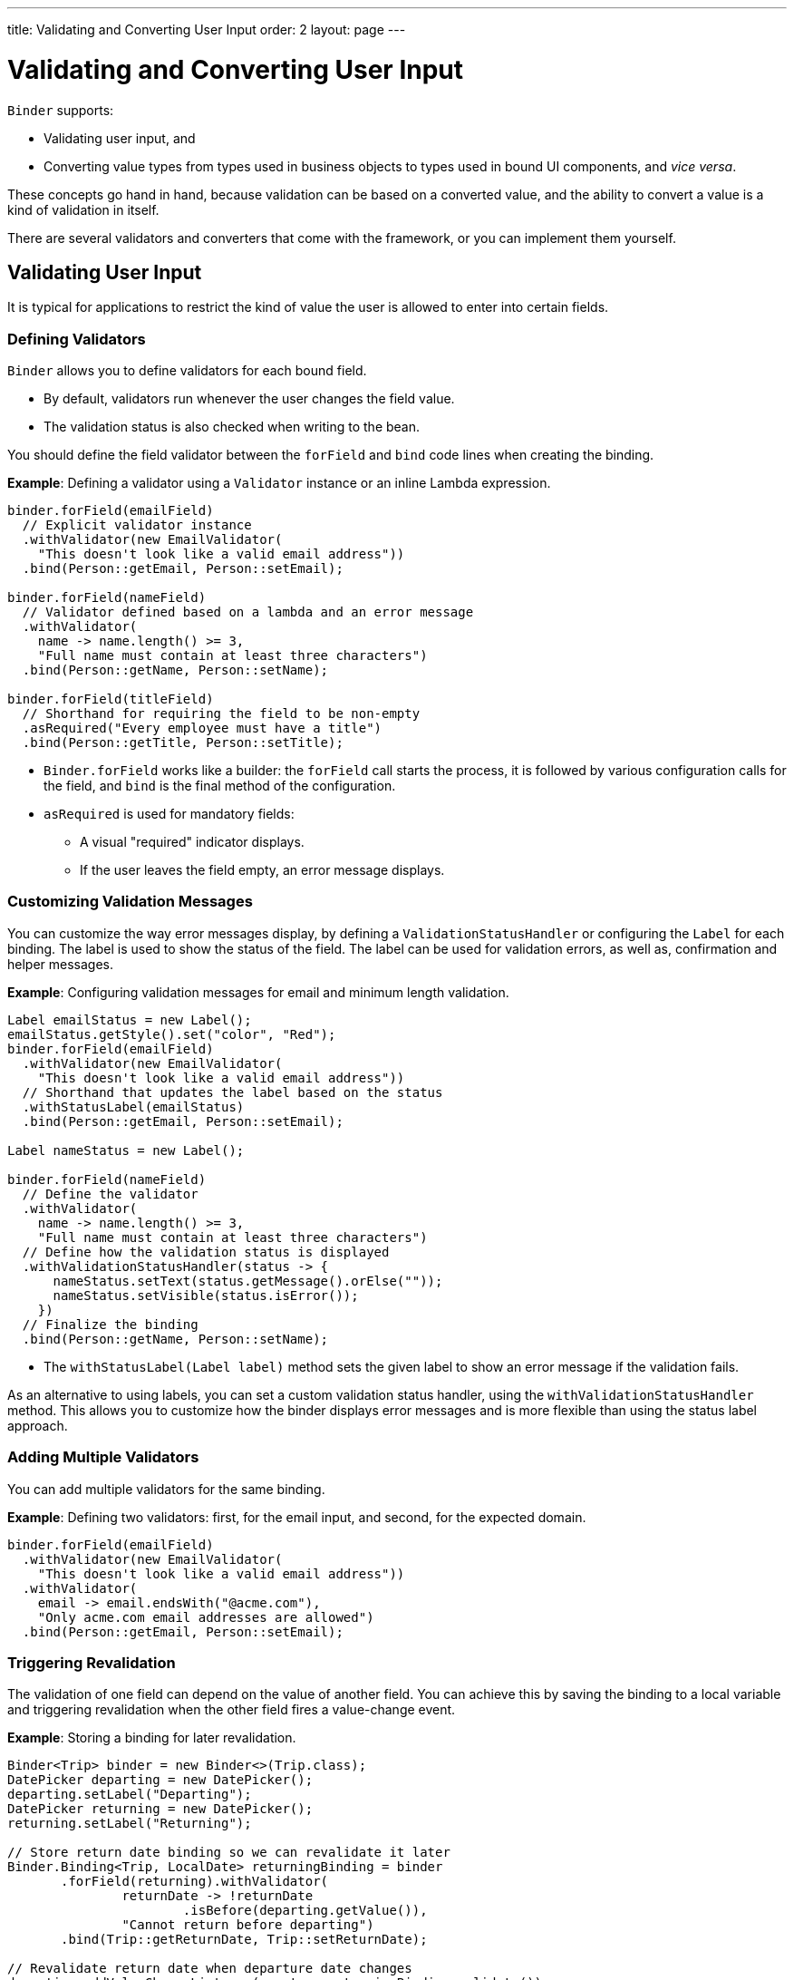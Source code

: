 ---
title: Validating and Converting User Input
order: 2
layout: page
---

= Validating and Converting User Input

`Binder` supports:

* Validating user input, and 
* Converting value types from types used in business objects to types used in bound UI components, and _vice versa_.

These concepts go hand in hand, because validation can be based on a converted value, and the ability to convert a value is a kind of validation in itself.

There are several validators and converters that come with the framework, or you can implement them yourself.

== Validating User Input

It is typical for applications to restrict the kind of value the user is allowed to enter into certain fields.  

=== Defining Validators

`Binder` allows you to define validators for each bound field. 

* By default, validators run whenever the user changes the field value. 
* The validation status is also checked when writing to the bean.

You should define the field validator between the `forField` and `bind` code lines when creating the binding.

*Example*: Defining a validator using a `Validator` instance or an inline Lambda expression.

[source, java]
----

binder.forField(emailField)
  // Explicit validator instance
  .withValidator(new EmailValidator(
    "This doesn't look like a valid email address"))
  .bind(Person::getEmail, Person::setEmail);

binder.forField(nameField)
  // Validator defined based on a lambda and an error message
  .withValidator(
    name -> name.length() >= 3,
    "Full name must contain at least three characters")
  .bind(Person::getName, Person::setName);

binder.forField(titleField)
  // Shorthand for requiring the field to be non-empty
  .asRequired("Every employee must have a title")
  .bind(Person::getTitle, Person::setTitle);
----

* `Binder.forField` works like a builder: the `forField` call starts the process, it is followed by various configuration calls for the field, and `bind` is the final method of the configuration.

* `asRequired` is used for mandatory fields:
** A visual "required" indicator displays. 

** If the user leaves the field  empty, an error message displays.

=== Customizing Validation Messages

You can customize the way error messages display, by defining a `ValidationStatusHandler` or configuring the `Label` for each binding. The label is used to show the status of the field. The label can be used for validation errors, as well as, confirmation and helper messages.

*Example*: Configuring validation messages for email and minimum length validation. 

[source, java]
----
Label emailStatus = new Label();
emailStatus.getStyle().set("color", "Red");
binder.forField(emailField)
  .withValidator(new EmailValidator(
    "This doesn't look like a valid email address"))
  // Shorthand that updates the label based on the status
  .withStatusLabel(emailStatus)
  .bind(Person::getEmail, Person::setEmail);

Label nameStatus = new Label();

binder.forField(nameField)
  // Define the validator
  .withValidator(
    name -> name.length() >= 3,
    "Full name must contain at least three characters")
  // Define how the validation status is displayed
  .withValidationStatusHandler(status -> {
      nameStatus.setText(status.getMessage().orElse(""));
      nameStatus.setVisible(status.isError());
    })
  // Finalize the binding
  .bind(Person::getName, Person::setName);
----

* The `withStatusLabel(Label label)` method sets the given label to show an error message if the validation fails.

As an alternative to using labels, you can set a custom validation status handler, using the `withValidationStatusHandler` method. This allows you to customize how the binder displays error messages and is more flexible than using the status label approach.

=== Adding Multiple Validators

You can add multiple validators for the same binding.

*Example*: Defining two validators: first, for the email input, and second, for the expected domain.  

[source, java]
----
binder.forField(emailField)
  .withValidator(new EmailValidator(
    "This doesn't look like a valid email address"))
  .withValidator(
    email -> email.endsWith("@acme.com"),
    "Only acme.com email addresses are allowed")
  .bind(Person::getEmail, Person::setEmail);
----

=== Triggering Revalidation

The validation of one field can depend on the value of another field. You can achieve this by saving the binding to a local variable and triggering revalidation when the other field fires a value-change event.

*Example*: Storing a binding for later revalidation. 

[source, java]
----
Binder<Trip> binder = new Binder<>(Trip.class);
DatePicker departing = new DatePicker();
departing.setLabel("Departing");
DatePicker returning = new DatePicker();
returning.setLabel("Returning");

// Store return date binding so we can revalidate it later
Binder.Binding<Trip, LocalDate> returningBinding = binder
       .forField(returning).withValidator(
               returnDate -> !returnDate
                       .isBefore(departing.getValue()),
               "Cannot return before departing")
       .bind(Trip::getReturnDate, Trip::setReturnDate);

// Revalidate return date when departure date changes
departing.addValueChangeListener(event -> returningBinding.validate());
----

== Converting User Input

You can bind application data to a UI field component, even if the types do not match. 

Examples where this is useful include an application-specific type for a postal code that the user enters in a `TextField`, or requesting the user enter only integers in a `TextField`, or selecting enumeration values in a `Checkbox` field.

=== Defining Converters

Like validators, each binding can have one or more converters, with an optional error message.  

You can define converters using callbacks, typically Lambda expressions or method references, or by implementing the `Converter` interface.

*Examples*: Defining converters. 

[source, java]
----
TextField yearOfBirthField = new TextField("Year of birth");

binder.forField(yearOfBirthField)
.withConverter(
        new StringToIntegerConverter("Must enter a number"))
.bind(Person::getYearOfBirth, Person::setYearOfBirth);

// Checkbox for marital status
Checkbox marriedField = new Checkbox("Married");

binder.forField(marriedField)
.withConverter(isMarried -> isMarried ? MaritalStatus.MARRIED : MaritalStatus.SINGLE,
        marritalStatus -> MaritalStatus.MARRIED.equals(marritalStatus))
        .bind(Person::getMaritalStatus, Person::setMaritalStatus);
----

=== Adding Multiple Converters

You can add multiple converters (and validators) for each binding.

Each validator or converter is used in the order defined for a value to be input by the user. The value is passed along until:

* A final converted value is stored in the business object, or 
* The first validation error or impossible conversion is encountered.

When updating UI components, values from the business object are passed through each converter in reverse order (without validation).

//What does "Each validator or converter is used in the order defined for a value to be input by the user"? The field order or the definition order or something else?

=== Distinguishing Validators and Converters 

Although it is possible to use a converter as a validator, best practice is to use a validator to check the contents of a field, and a converter to modify the value. This improves code clarity and avoids excessive boilerplate code. 

*Examples*: Using validators and converters

[source, java]
----
binder.forField(yearOfBirthField)
  // Validator will be run with the String value of the field
  .withValidator(text -> text.length() == 4,
    "Doesn't look like a year")
  // Converter will only be run for strings with 4 characters
  .withConverter(
    new StringToIntegerConverter("Must enter a number"))
  // Validator will be run with the converted value
  .withValidator(year -> year >= 1900 && year < 2000,
    "Person must be born in the 20th century")
  .bind(Person::getYearOfBirth, Person::setYearOfBirth);
----

=== Conversion Error Messages

You can define a custom error message to be used if a conversion throws an unchecked exception. 

When using callbacks, you should provide one converter in each direction. If the callback used for converting the user-provided value throws an unchecked exception, the field will be marked as invalid, and the exception message used as the validation error message. Java runtime exception messages are typically written for developers, and may not be suitable for end users. 

*Example*: Defining a custom conversion error message. 

[source, java]
----
binder.forField(yearOfBirthField)
  .withConverter(
    Integer::valueOf,
    String::valueOf,
    // Text to use instead of the NumberFormatException message
    "Please enter a number")
  .bind(Person::getYearOfBirth, Person::setYearOfBirth);
----

=== Implementing the Converter Interface

There are two methods to implement in the `Converter` interface:

* `convertToModel` receives a value that originates from the user.
** The method returns a `Result` that either contains a converted value or a conversion error message.
* `convertToPresentation` receives a value that originates from the business object.
** This method returns the converted value directly. It is assumed that the business object only contains valid values.

*Example*: Implementing a String to Integer Converter.

[source, java]
----
class MyConverter implements Converter<String, Integer> {
    @Override
    public Result<Integer> convertToModel(String fieldValue, ValueContext context) {
        // Produces a converted value or an error
        try {
            // ok is a static helper method that creates a Result
            return Result.ok(Integer.valueOf(fieldValue));
        } catch (NumberFormatException e) {
            // error is a static helper method that creates a Result
            return Result.error("Please enter a number");
        }
    }

    @Override
    public String convertToPresentation(Integer integer, ValueContext context) {
        // Converting to the field type should always succeed,
        // so there is no support for returning an error Result.
        return String.valueOf(integer);
    }
}

// Using the converter
binder.forField(yearOfBirthField)
  .withConverter(new MyConverter())
  .bind(Person::getYearOfBirth, Person::setYearOfBirth);
----

* The provided `ValueContext` can be used to find the `Locale` to be used for the conversion.
